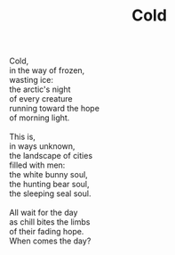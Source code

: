 :PROPERTIES:
:ID:       2E587D77-1D89-4297-952C-C8C718A67EFA
:SLUG:     cold
:END:
#+filetags: :poetry:
#+title: Cold

#+BEGIN_VERSE
Cold,
in the way of frozen,
wasting ice:
the arctic's night
of every creature
running toward the hope
of morning light.

This is,
in ways unknown,
the landscape of cities
filled with men:
the white bunny soul,
the hunting bear soul,
the sleeping seal soul.

All wait for the day
as chill bites the limbs
of their fading hope.
When comes the day?
#+END_VERSE
